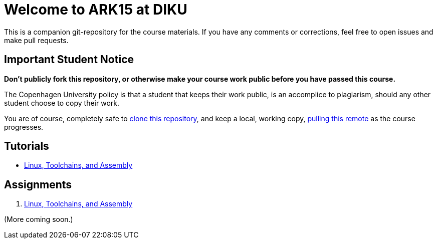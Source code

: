 = Welcome to ARK15 at DIKU

This is a companion git-repository for the course materials. If you have any
comments or corrections, feel free to open issues and make pull requests.

== Important Student Notice

**Don't publicly fork this repository, or otherwise make your course work
public before you have passed this course.**

The Copenhagen University policy is that a student that keeps their work
public, is an accomplice to plagiarism, should any other student choose to copy
their work.

You are of course, completely safe to
https://help.github.com/articles/importing-a-git-repository-using-the-command-line/[clone
this repository], and keep a local, working copy,
https://help.github.com/articles/fetching-a-remote/[pulling this remote] as the
course progresses.

== Tutorials

* link:tutorials/linux-toolchains-and-assembly.asciidoc[Linux, Toolchains, and Assembly]

== Assignments

. link:g-assignments/g1.asciidoc[Linux, Toolchains, and Assembly]

(More coming soon.)
